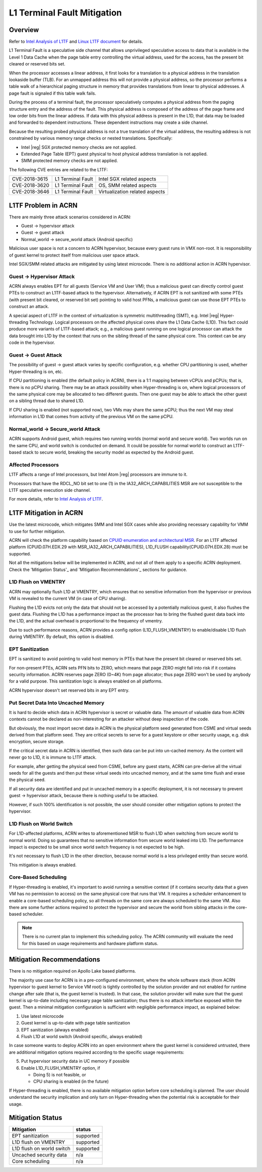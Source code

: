 .. _l1tf:

L1 Terminal Fault Mitigation
############################

Overview
********

Refer to `Intel Analysis of L1TF`_ and `Linux L1TF document`_ for details.

.. _Intel Analysis of L1TF:
   https://software.intel.com/security-software-guidance/insights/deep-dive-intel-analysis-l1-terminal-fault

.. _Linux L1TF document:
   https://www.kernel.org/doc/html/latest/admin-guide/hw-vuln/l1tf.html

L1 Terminal Fault is a speculative side channel that allows unprivileged
speculative access to data that is available in the Level 1 Data Cache
when the page table entry controlling the virtual address, used
for the access, has the present bit cleared or reserved bits set.

When the processor accesses a linear address, it first looks for a
translation to a physical address in the translation lookaside buffer (TLB).
For an unmapped address this will not provide a physical address, so the
processor performs a table walk of a hierarchical paging structure in
memory that provides translations from linear to physical addresses. A page
fault is signaled if this table walk fails.

During the process of a terminal fault, the processor speculatively computes
a physical address from the paging structure entry and the address of the
fault. This physical address is composed of the address of the page frame
and low order bits from the linear address. If data with this physical
address is present in the L1D, that data may be loaded and forwarded to
dependent instructions. These dependent instructions may create a side
channel.

Because the resulting probed physical address is not a true translation of
the virtual address, the resulting address is not constrained by various
memory range checks or nested translations. Specifically:

* Intel |reg| SGX protected memory checks are not applied.
* Extended Page Table (EPT) guest physical to host physical address
  translation is not applied.
* SMM protected memory checks are not applied.

The following CVE entries are related to the L1TF:

=============  =================  ==============================
CVE-2018-3615  L1 Terminal Fault  Intel SGX related aspects
CVE-2018-3620  L1 Terminal Fault  OS, SMM related aspects
CVE-2018-3646  L1 Terminal Fault  Virtualization related aspects
=============  =================  ==============================

L1TF Problem in ACRN
********************

There are mainly three attack scenarios considered in ACRN:

- Guest -> hypervisor attack
- Guest -> guest attack
- Normal_world -> secure_world attack (Android specific)

Malicious user space is not a concern to ACRN hypervisor, because
every guest runs in VMX non-root. It is responsibility of guest kernel
to protect itself from malicious user space attack.

Intel SGX/SMM related attacks are mitigated by using latest microcode.
There is no additional action in ACRN hypervisor.

Guest -> Hypervisor Attack
==========================

ACRN always enables EPT for all guests (Service VM and User VM); thus a
malicious guest can directly control guest PTEs to construct an L1TF-based
attack to the hypervisor. Alternatively, if ACRN EPT is not sanitized with
some PTEs (with present bit cleared, or reserved bit set) pointing to valid
host PFNs, a malicious guest can use those EPT PTEs to construct an attack.

A special aspect of L1TF in the context of virtualization is symmetric
multithreading (SMT), e.g. Intel |reg| Hyper-threading Technology.
Logical processors on the affected physical cores share the L1 Data Cache
(L1D). This fact could produce more variants of L1TF-based attack; e.g.,
a malicious guest running on one logical processor can attack the data
brought into L1D by the context that runs on the sibling thread of the same
physical core. This context can be any code in the hypervisor.

Guest -> Guest Attack
=====================

The possibility of guest -> guest attack varies by specific configuration,
e.g. whether CPU partitioning is used, whether Hyper-threading is on, etc.

If CPU partitioning is enabled (the default policy in ACRN), there is a 1:1
mapping between vCPUs and pCPUs; that is, there is no pCPU sharing. There
may be an attack possibility when Hyper-threading is on, where logical
processors of the same physical core may be allocated to two different
guests. Then one guest may be able to attack the other guest on a sibling
thread due to shared L1D.

If CPU sharing is enabled (not supported now), two VMs may share the same
pCPU; thus the next VM may steal information in L1D that comes from activity
of the previous VM on the same pCPU.

Normal_world -> Secure_world Attack
===================================

ACRN supports Android guest, which requires two running worlds (normal world
and secure world). Two worlds run on the same CPU, and world switch is
conducted on demand. It could be possible for normal world to construct an
L1TF-based stack to secure world, breaking the security model as expected by
the Android guest.

Affected Processors
===================

L1TF affects a range of Intel processors, but Intel Atom |reg| processors
are immune to it.

Processors that have the RDCL_NO bit set to one (1) in the
IA32_ARCH_CAPABILITIES MSR are not susceptible to the L1TF
speculative execution side channel.

For more details, refer to `Intel Analysis of L1TF`_.

L1TF Mitigation in ACRN
***********************

Use the latest microcode, which mitigates SMM and Intel SGX cases while also
providing necessary capability for VMM to use for further mitigation.

ACRN will check the platform capability based on `CPUID enumeration
and architectural MSR`_. For an L1TF affected platform (CPUID.07H.EDX.29
with MSR_IA32_ARCH_CAPABILITIES), L1D_FLUSH capability(CPUID.07H.EDX.28)
must be supported.

.. _CPUID enumeration and architectural MSR:
   https://software.intel.com/security-software-guidance/insights/deep-dive-cpuid-enumeration-and-architectural-msrs

Not all the mitigations below will be implemented in ACRN, and not all of
them apply to a specific ACRN deployment. Check the 'Mitigation Status'_ and
'Mitigation Recommendations'_ sections for guidance.

L1D Flush on VMENTRY
====================

ACRN may optionally flush L1D at VMENTRY, which ensures that no sensitive
information from the hypervisor or previous VM is revealed to the current VM
(in case of CPU sharing).

Flushing the L1D evicts not only the data that should not be accessed by a
potentially malicious guest, it also flushes the guest data. Flushing the
L1D has a performance impact as the processor has to bring the flushed guest
data back into the L1D, and the actual overhead is proportional to the
frequency of vmentry.

Due to such performance reasons, ACRN provides a config option
(L1D_FLUSH_VMENTRY) to enable/disable L1D flush during VMENTRY. By default,
this option is disabled.

EPT Sanitization
================

EPT is sanitized to avoid pointing to valid host memory in PTEs that have
the present bit cleared or reserved bits set.

For non-present PTEs, ACRN sets PFN bits to ZERO, which means
that page ZERO might fall into risk if it contains security information.
ACRN reserves page ZERO (0~4K) from page allocator; thus page ZERO won't
be used by anybody for a valid purpose. This sanitization logic is always
enabled on all platforms.

ACRN hypervisor doesn't set reserved bits in any EPT entry.

Put Secret Data Into Uncached Memory
====================================

It is hard to decide which data in ACRN hypervisor is secret or valuable
data. The amount of valuable data from ACRN contexts cannot be declared as
non-interesting for an attacker without deep inspection of the code.

But obviously, the most import secret data in ACRN is the physical platform
seed generated from CSME and virtual seeds derived from that platform seed.
They are critical secrets to serve for a guest keystore or other security
usage, e.g. disk encryption, secure storage.

If the critical secret data in ACRN is identified, then such data can be put
into un-cached memory. As the content will never go to L1D, it is immune to
L1TF attack.

For example, after getting the physical seed from CSME, before any guest
starts, ACRN can pre-derive all the virtual seeds for all the guests and
then put these virtual seeds into uncached memory, and at the same time
flush and erase the physical seed.

If all security data are identified and put in uncached memory in a specific
deployment, it is not necessary to prevent guest -> hypervisor attack,
because there is nothing useful to be attacked.

However, if such 100% identification is not possible, the user should
consider other mitigation options to protect the hypervisor.

L1D Flush on World Switch
=========================

For L1D-affected platforms, ACRN writes to aforementioned MSR to flush L1D
when switching from secure world to normal world. Doing so guarantees that
no sensitive information from secure world leaked into L1D. The performance
impact is expected to be small since world switch frequency is not expected
to be high.

It's not necessary to flush L1D in the other direction, because normal world
is a less privileged entity than secure world.

This mitigation is always enabled.

Core-Based Scheduling
=====================

If Hyper-threading is enabled, it's important to avoid running a sensitive
context (if it contains security data that a given VM has no permission to
access) on the same physical core that runs that VM. It requires a scheduler
enhancement to enable a core-based scheduling policy, so all threads on the
same core are always scheduled to the same VM. Also there are some further
actions required to protect the hypervisor and secure the world from sibling
attacks in the core-based scheduler.

.. note:: There is no current plan to implement this scheduling policy. The
   ACRN community will evaluate the need for this based on usage
   requirements and hardware platform status.

Mitigation Recommendations
**************************

There is no mitigation required on Apollo Lake based platforms.

The majority use case for ACRN is in a pre-configured environment, where the
whole software stack (from ACRN hypervisor to guest kernel to Service VM
root) is tightly controlled by the solution provider and not enabled for
runtime change after sale (that is, the guest kernel is trusted). In that
case, the solution provider will make sure that the guest kernel is
up-to-date including necessary page table sanitization; thus there is no
attack interface exposed within the guest. Then a minimal mitigation
configuration is sufficient with negligible performance impact, as
explained below:

1) Use latest microcode
2) Guest kernel is up-to-date with page table sanitization
3) EPT sanitization (always enabled)
4) Flush L1D at world switch (Android specific, always enabled)

In case someone wants to deploy ACRN into an open environment where the
guest kernel is considered untrusted, there are additional mitigation
options required according to the specific usage requirements:

5) Put hypervisor security data in UC memory if possible
6) Enable L1D_FLUSH_VMENTRY option, if

   - Doing 5) is not feasible, or
   - CPU sharing is enabled (in the future)

If Hyper-threading is enabled, there is no available mitigation option
before core scheduling is planned. The user should understand the security
implication and only turn on Hyper-threading when the potential risk is
acceptable for their usage.

Mitigation Status
*****************

===========================  =============
Mitigation                   status
===========================  =============
EPT sanitization             supported
L1D flush on VMENTRY         supported
L1D flush on world switch    supported
Uncached security data       n/a
Core scheduling              n/a
===========================  =============
